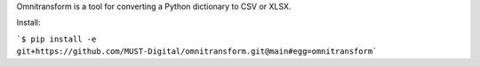 Omnitransform is a tool for converting a Python dictionary to CSV or XLSX.

Install:

```$ pip install -e git+https://github.com/MUST-Digital/omnitransform.git@main#egg=omnitransform```
